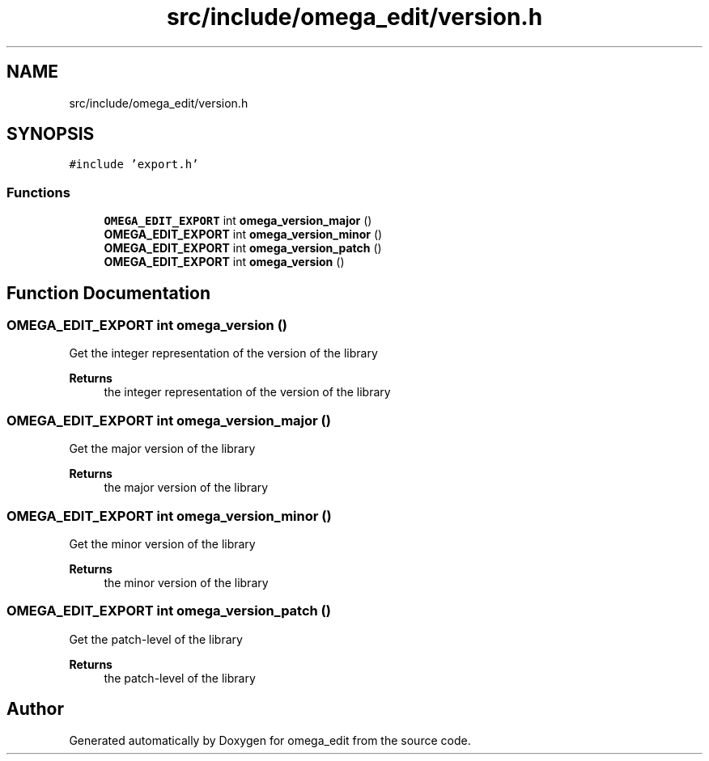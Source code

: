 .TH "src/include/omega_edit/version.h" 3 "Wed Mar 2 2022" "Version 0.8.1" "omega_edit" \" -*- nroff -*-
.ad l
.nh
.SH NAME
src/include/omega_edit/version.h
.SH SYNOPSIS
.br
.PP
\fC#include 'export\&.h'\fP
.br

.SS "Functions"

.in +1c
.ti -1c
.RI "\fBOMEGA_EDIT_EXPORT\fP int \fBomega_version_major\fP ()"
.br
.ti -1c
.RI "\fBOMEGA_EDIT_EXPORT\fP int \fBomega_version_minor\fP ()"
.br
.ti -1c
.RI "\fBOMEGA_EDIT_EXPORT\fP int \fBomega_version_patch\fP ()"
.br
.ti -1c
.RI "\fBOMEGA_EDIT_EXPORT\fP int \fBomega_version\fP ()"
.br
.in -1c
.SH "Function Documentation"
.PP 
.SS "\fBOMEGA_EDIT_EXPORT\fP int omega_version ()"
Get the integer representation of the version of the library 
.PP
\fBReturns\fP
.RS 4
the integer representation of the version of the library 
.RE
.PP

.SS "\fBOMEGA_EDIT_EXPORT\fP int omega_version_major ()"
Get the major version of the library 
.PP
\fBReturns\fP
.RS 4
the major version of the library 
.RE
.PP

.SS "\fBOMEGA_EDIT_EXPORT\fP int omega_version_minor ()"
Get the minor version of the library 
.PP
\fBReturns\fP
.RS 4
the minor version of the library 
.RE
.PP

.SS "\fBOMEGA_EDIT_EXPORT\fP int omega_version_patch ()"
Get the patch-level of the library 
.PP
\fBReturns\fP
.RS 4
the patch-level of the library 
.RE
.PP

.SH "Author"
.PP 
Generated automatically by Doxygen for omega_edit from the source code\&.
